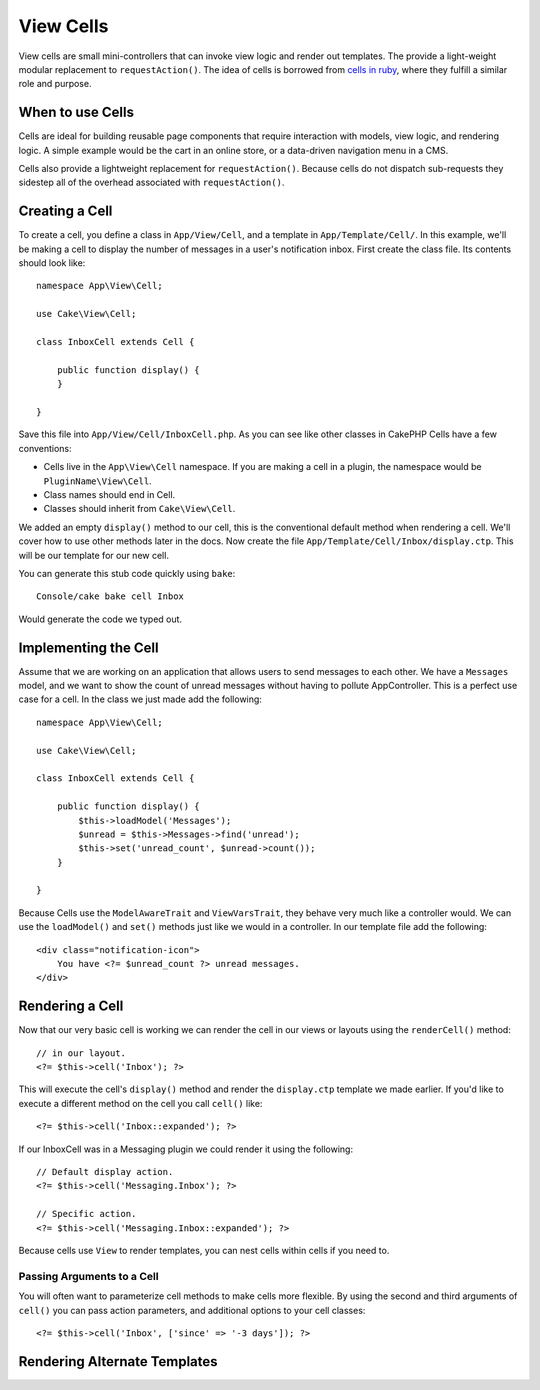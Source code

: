 View Cells
##########

View cells are small mini-controllers that can invoke view logic and render out
templates. The provide a light-weight modular replacement to
``requestAction()``. The idea of cells is borrowed from `cells in ruby
<http://cells.rubyforge.org/>`_, where they fulfill a similar role and purpose.

When to use Cells
=================

Cells are ideal for building reusable page components that require interaction
with models,  view logic, and rendering logic. A simple example would be the
cart in an online store, or a data-driven navigation menu in a CMS.

Cells also provide a lightweight replacement for ``requestAction()``. Because
cells do not dispatch sub-requests they sidestep all of the overhead associated
with ``requestAction()``.

Creating a Cell
===============

To create a cell, you define a class in ``App/View/Cell``, and a template in
``App/Template/Cell/``. In this example, we'll be making a cell to display the
number of messages in a user's notification inbox. First create the class file.
Its contents should look like::

    namespace App\View\Cell;

    use Cake\View\Cell;

    class InboxCell extends Cell {

        public function display() {
        }

    }

Save this file into ``App/View/Cell/InboxCell.php``. As you can see like other
classes in CakePHP Cells have a few conventions:

* Cells live in the ``App\View\Cell`` namespace. If you are making a cell in
  a plugin, the namespace would be ``PluginName\View\Cell``.
* Class names should end in Cell.
* Classes should inherit from ``Cake\View\Cell``.

We added an empty ``display()`` method to our cell, this is the conventional
default method when rendering a cell. We'll cover how to use other methods later
in the docs. Now create the file ``App/Template/Cell/Inbox/display.ctp``. This
will be our template for our new cell.

You can generate this stub code quickly using ``bake``::

    Console/cake bake cell Inbox

Would generate the code we typed out.

Implementing the Cell
=====================

Assume that we are working on an application that allows users to send messages
to each other. We have a ``Messages`` model, and we want to show the count of
unread messages without having to pollute AppController. This is a perfect use
case for a cell. In the class we just made add the following::

    namespace App\View\Cell;

    use Cake\View\Cell;

    class InboxCell extends Cell {

        public function display() {
            $this->loadModel('Messages');
            $unread = $this->Messages->find('unread');
            $this->set('unread_count', $unread->count());
        }

    }

Because Cells use the ``ModelAwareTrait`` and ``ViewVarsTrait``, they behave
very much like a controller would.  We can use the ``loadModel()`` and ``set()``
methods just like we would in a controller. In our template file add the
following::

    <div class="notification-icon">
        You have <?= $unread_count ?> unread messages.
    </div>

Rendering a Cell
================

Now that our very basic cell is working we can render the cell in our views or
layouts using the ``renderCell()`` method::

    // in our layout.
    <?= $this->cell('Inbox'); ?>

This will execute the cell's ``display()`` method and render the ``display.ctp``
template we made earlier. If you'd like to execute a different method on the
cell you call ``cell()`` like::

    <?= $this->cell('Inbox::expanded'); ?>

If our InboxCell was in a Messaging plugin we could render it using the
following::

    // Default display action.
    <?= $this->cell('Messaging.Inbox'); ?>

    // Specific action.
    <?= $this->cell('Messaging.Inbox::expanded'); ?>

Because cells use ``View`` to render templates, you can nest cells within cells
if you need to.

Passing Arguments to a Cell
---------------------------

You will often want to parameterize cell methods to make cells more flexible.
By using the second and third arguments of ``cell()`` you can pass action
parameters, and additional options to your cell classes::

    <?= $this->cell('Inbox', ['since' => '-3 days']); ?>

Rendering Alternate Templates
=============================

